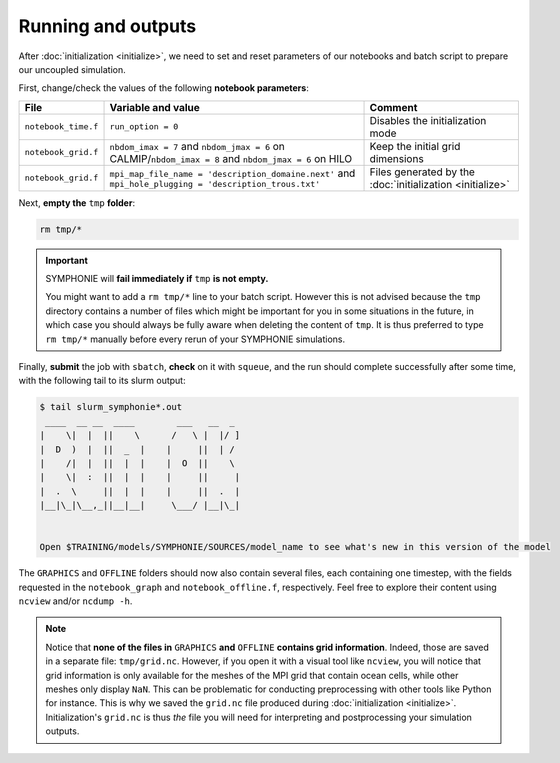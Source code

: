 Running and outputs
===================

After :doc:`initialization <initialize>`, we need to set and reset parameters of our
notebooks and batch script to prepare our uncoupled simulation.

First, change/check the values of the following **notebook parameters**:

.. list-table::
   :header-rows: 1

   * - File
     - Variable and value
     - Comment
   * - ``notebook_time.f``
     - ``run_option = 0``
     - Disables the initialization mode
   * - ``notebook_grid.f``
     - ``nbdom_imax = 7`` and ``nbdom_jmax = 6`` on CALMIP/``nbdom_imax = 8`` and ``nbdom_jmax = 6`` on HILO
     - Keep the initial grid dimensions
   * - ``notebook_grid.f``
     - ``mpi_map_file_name = 'description_domaine.next'`` and ``mpi_hole_plugging = 'description_trous.txt'``
     - Files generated by the :doc:`initialization <initialize>`


.. tab-set::

   .. tab-item:: HILO

      Then, **edit the** ``job.sh`` **batch script**:

      * Set the ``--job-name`` batch parameter to ``symphonie``.
      * Set ``NPROC`` and ``--ntasks`` as indicated in the header of ``description_domaine.next``.
      * Check that ``EXE`` is ``bin/ORIGIN/symphonie.exe``.


      .. dropdown:: ``job.sh``

         .. code:: bash

            #!/bin/bash

            #SBATCH --job-name=symphonie
            #SBATCH --ntasks=40
            #SBATCH --cpus-per-task=1
            #SBATCH --time=20:00
            #SBATCH --output=slurm_%x-id_%j.out
            #SBATCH --error=slurm_%x-id_%j.err

            EXE=bin/ORIGIN/symphonie.exe
            NPROC=40
            INPUT=notebook_list.f

            ulimit -s unlimited

            module purge
            module load slurm/21.08.5
            module load intel/2019.u5
            module load hdf5/1.8.15p1_intel_64
            module load mvapich2/2.3.6_intel
            module load netcdf/4.6.1_intel_64
            module load PnetCDF/1.9.0_intel_64
            module list 2>./run_modules

            echo -e "Launching...\n"

            mpiexec.hydra -np $NPROC $EXE $INPUT


   .. tab-item:: CALMIP

      Then, **edit the** ``job.sh`` **batch script**:

      * Set the ``--job-name`` batch parameter to ``symphonie``.
      * Set ``NPROC`` as indicated in the header of ``description_domaine.next``.
      * Accordingly, set the ``--nodes`` batch parameter back to 1.
      * Check that ``EXE`` is ``bin/ORIGIN/symphonie.exe``.


      .. dropdown:: ``job.sh``

         .. code:: bash

            #!/bin/bash

            #SBATCH --job-name=symphonie
            #SBATCH --nodes=1
            #SBATCH --ntasks-per-node=36
            #SBATCH --ntasks-per-core=1
            #SBATCH --time=15:00
            #SBATCH --output=slurm_%x-id_%j.out
            #SBATCH --error=slurm_%x-id_%j.err

            EXE=bin/ORIGIN/symphonie.exe
            NPROC=36
            INPUT=notebook_list.f

            ulimit -s unlimited

            module purge
            module load intel/18.2
            module load intelmpi/18.2
            module load hdf5/1.10.2-intelmpi
            module load netcdf/4.7.4-intelmpi
            module load pnetcdf/1.9.0-intelmpi
            module list 2>./run_modules

            echo -e "Launching...\n"

            mpiexec.hydra -np $NPROC $EXE $INPUT


Next, **empty the** ``tmp`` **folder**:

.. code:: bash

   rm tmp/*


.. important::

   SYMPHONIE will **fail immediately if** ``tmp`` **is not empty.**

   You might want to add a ``rm tmp/*`` line to your batch script.
   However this is not advised because the ``tmp`` directory contains a number of files
   which might be important for you in some situations in the future, in which case
   you should always be fully aware when deleting the content of ``tmp``.
   It is thus preferred to type ``rm tmp/*`` manually before every rerun of your
   SYMPHONIE simulations.


Finally, **submit** the job with ``sbatch``, **check** on it with ``squeue``, and the
run should complete successfully after some time, with the following tail to its slurm
output:

.. code:: console

   $ tail slurm_symphonie*.out
    ____  __ __  ____        ___   __  _
   |    \|  |  ||    \      /   \ |  |/ ]
   |  D  )  |  ||  _  |    |     ||  | /
   |    /|  |  ||  |  |    |  O  ||    \
   |    \|  :  ||  |  |    |     ||     |
   |  .  \     ||  |  |    |     ||  .  |
   |__|\_|\__,_||__|__|     \___/ |__|\_|


   Open $TRAINING/models/SYMPHONIE/SOURCES/model_name to see what's new in this version of the model


The ``GRAPHICS`` and ``OFFLINE`` folders should now also contain several files, each
containing one timestep, with the fields requested in the ``notebook_graph`` and
``notebook_offline.f``, respectively. Feel free to explore their content using
``ncview`` and/or ``ncdump -h``.

.. note::

   Notice that **none of the files in** ``GRAPHICS`` **and** ``OFFLINE`` **contains grid
   information**. Indeed, those are saved in a separate file: ``tmp/grid.nc``. However,
   if you open it with a visual tool like ``ncview``, you will notice that grid
   information is only available for the meshes of the MPI grid that contain ocean
   cells, while other meshes only display ``NaN``. This can be problematic for
   conducting preprocessing with other tools like Python for instance. This is why
   we saved the ``grid.nc`` file produced during :doc:`initialization <initialize>`.
   Initialization's ``grid.nc`` is thus *the* file you will need for interpreting and
   postprocessing your simulation outputs.
